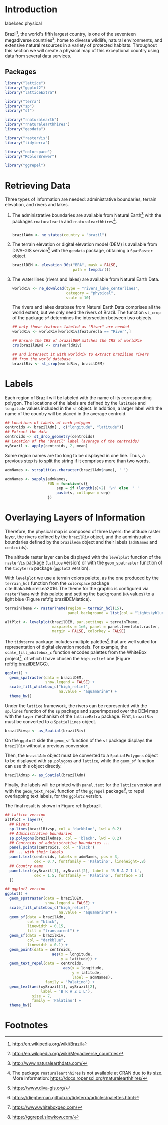 #+PROPERTY: header-args :session *R* :tangle ../docs/R/physical.R :eval no-export
#+OPTIONS: ^:nil

#+begin_src R :exports none :tangle no
setwd('~/github/bookvis')
#+end_src

#+begin_src R :exports none  
##################################################################
## Initial configuration
##################################################################
## Clone or download the repository and set the working directory
## with setwd to the folder where the repository is located.
  
#+end_src

* Introduction
label:sec:physical

#+begin_src R :exports none
##################################################################
## Physical maps
##################################################################
#+end_src

Brazil[fn:1], the world's fifth largest country, is one of the
seventeen megadiverse countries[fn:2], home to diverse wildlife,
natural environments, and extensive natural resources in a variety of
protected habitats. Throughout this section we will create a physical
map of this exceptional country using data from several data services.

** Packages

#+INDEX: Packages!raster@\texttt{raster}  
#+INDEX: Packages!rasterVis@\texttt{rasterVis}  
#+INDEX: Packages!sp@\texttt{sp}  
#+INDEX: Packages!colorspace@\texttt{colorspace}  

#+begin_src R 
library("lattice")
library("ggplot2")
library("latticeExtra")

library("terra")
library("sp")
library("sf")

library("rnaturalearth")
library("rnaturalearthhires")
library("geodata")

library("rasterVis")
library("tidyterra")

library("colorspace")
library("RColorBrewer")

library("ggrepel")
#+end_src

* Retrieving Data
#+begin_src R :exports none
##################################################################
## Retrieving data from DIVA-GIS, GADM and Natural Earth Data
##################################################################
#+end_src
Three types of information are needed: administrative boundaries,
terrain elevation, and rivers and lakes.

#+INDEX: Data!GADM
#+INDEX: Data!DIVA-GIS
#+INDEX: Data!Natural Earth Data
#+INDEX: Packages!geodata@\texttt{geodata}
#+INDEX: Packages!rnaturalearth@\texttt{rnaturalearth}

  1. The administrative boundaries are available from Natural
     Earth[fn:3] with the packages =rnaturalearth= and
     =rnaturalearthhires=[fn:4].
     #+begin_src R :eval no-export

     brazilAdm <- ne_states(country = "brazil")
     #+end_src

  2. The terrain elevation or digital elevation model (DEM) is
     available from DIVA-GIS service[fn:5] with the =geodata= package,
     obtaining a =SpatRaster= object.
     #+begin_src R :eval no-export
     brazilDEM <- elevation_30s("BRA", mask = FALSE,
                                path = tempdir())
     #+end_src
  3. The water lines (rivers and lakes) are available from Natural
     Earth Data. 
     #+begin_src R :eval no-export
     worldRiv <- ne_download(type = "rivers_lake_centerlines",
                             category = "physical", 
                             scale = 10)
     #+end_src
     The rivers and lakes database from Natural Earth Data comprises
     all the world extent, but we only need the rivers of Brazil. The
     function =st_crop= of the package =sf= determines the
     intersection between two objects.
     #+begin_src R :eval no-export
     ## only those features labeled as "River" are needed
     worldRiv <- worldRiv[worldRiv$featurecla == "River",]

     ## Ensure the CRS of brazilDEM matches the CRS of worldRiv
     crs(brazilDEM) <- crs(worldRiv)

     ## and intersect it with worldRiv to extract brazilian rivers
     ## from the world database
     brazilRiv <- st_crop(worldRiv, brazilDEM)
     #+end_src

* Labels
#+begin_src R :exports none
##################################################################
## Labels
##################################################################
#+end_src

Each region of Brazil will be labeled with the name of its
corresponding polygon. The locations of the labels are defined by the
=latitude= and =longitude= values included in the =sf= object. In
addition, a larger label with the name of the country will be placed
in the average centroid.

#+begin_src R
## Locations of labels of each polygon
centroids <- brazilAdm[ , c("longitude", "latitude")]
## Extract the data
centroids <- st_drop_geometry(centroids)
## Location of the "Brazil" label (average of the centroids)
xyBrazil <- apply(centroids, 2, mean)
#+end_src

Some region names are too long to be displayed in one line. Thus, a
previous step is to split the string if it comprises more than two
words.

#+begin_src R 
admNames <- strsplit(as.character(brazilAdm$name), ' ')
  
admNames <- sapply(admNames,
                   FUN = function(s){
                       sep = if (length(s)>2) '\n' else  ' '
                       paste(s, collapse = sep)
                   })
#+end_src

* Overlaying Layers of Information
#+begin_src R :exports none
##################################################################
## Overlaying layers of information
##################################################################
#+end_src

Therefore, the physical map is composed of three layers: the altitude
raster layer, the rivers defined by the =brazilRiv= object, and the
administrative boundaries defined by the =brazilAdm= object and their
labels (=admNames= and =centroids=).

The altitude raster layer can be displayed with the =levelplot=
function of the =rasterVis= package (=lattice= version) or with the
=geom_spatraster= function of the =tidyterra= package (=ggplot2=
version).

With =levelplot= we use a terrain colors palette, as the one produced
by the =terrain_hcl= function from the =colorspace= package
cite:Ihaka.Murrell.ea2016. The theme for the graphic is configured via
=rasterTheme= with this palette and setting the background (=NA=
values) to a light blue (Figure ref:fig:brazilDEMlattice).

#+begin_src R
terrainTheme <- rasterTheme(region = terrain_hcl(15),
                            panel.background = list(col = "lightskyblue1"))

altPlot <- levelplot(brazilDEM, par.settings = terrainTheme,
                     maxpixels = 1e6, panel = panel.levelplot.raster,
                     margin = FALSE, colorkey = FALSE)
#+end_src

#+begin_src R :results output graphics file :exports results :file figs/Spatial/brazilDEMlattice.png :width 2000 :height 2000 :res 300
print(altPlot)
#+end_src


The =tidyterra= package includes multiple palettes[fn:6] that are well
suited for representation of digital elevation models. For example,
the =scale_fill_whitebox_c= function encodes palettes from the
WhiteBox project[fn:7], of which I have chosen the =high_relief= one
(Figure ref:fig:brazilDEMGG).

#+begin_src R :results output graphics file :exports both :file figs/Spatial/brazilDEMGG.png :width 2000 :height 2000 :res 300
ggplot() +
  geom_spatraster(data = brazilDEM,
                  show.legend = FALSE) +
  scale_fill_whitebox_c("high_relief",
                        na.value = "aquamarine") +
  theme_bw()
#+end_src

#+CAPTION: Digital elevation model of Brazil. label:fig:brazilDEM
#+begin_figure
#+CAPTION: =lattice= version label:fig:brazilDEMlattice
#+attr_latex: :options {0.4\textheight}
#+begin_subfigure
#+attr_latex: :height 0.4\textheight 
#+RESULTS:
[[file:figs/Spatial/brazilDEMlattice.png]]
#+end_subfigure

#+CAPTION: =ggplot2= version label:fig:brazilDEMGG
#+attr_latex: :options {0.4\textheight}
#+begin_subfigure
#+attr_latex: :height 0.4\textheight 
#+RESULTS:
[[file:figs/Spatial/brazilDEMGG.png]]
#+end_subfigure
#+end_figure

Under the =lattice= framework, the rivers can be represented with the
=sp.lines= function of the =sp= package and superimposed over the DEM
map with the =layer= mechanism of the =latticeExtra= package. First,
=brazilRiv= must be converted to a =SpatialLines= object.
#+begin_src R
brazilRivsp <- as_Spatial(brazilRiv)
#+end_src
On the =ggplot2= side the =geom_sf= function of the =sf= package
displays the =brazilRiv= without a previous conversion.

Then, the =brazilAdm= object must be converted to a
=SpatialPolygons= object to be displayed with =sp.polygons= and
=lattice=, while the =geom_sf= function can use this object
directly. 

#+begin_src R
brazilAdmsp <- as_Spatial(brazilAdm)
#+end_src

Finally, the labels will be printed with =panel.text= for the
=lattice= version and with the =geom_text_repel= function of the
=ggrepel= package[fn:8], to repel overlapping text labels, for the
=ggplot2= version.

The final result is shown in Figure ref:fig:brazil.

#+begin_src R :results output graphics file :exports both :file figs/Spatial/brazilLattice.png :width 2000 :height 2000 :res 300
## lattice version
altPlot + layer({
  ## Rivers
  sp.lines(brazilRivsp, col = 'darkblue', lwd = 0.2)
  ## Administrative boundaries
  sp.polygons(brazilAdmsp, col = 'black', lwd = 0.2)
  ## Centroids of administrative boundaries ...
  panel.points(centroids, col = 'black')
  ## ... with their labels
  panel.text(centroids, labels = admNames, pos = 3,
             cex = 0.7, fontfamily = 'Palatino', lineheight=.8)
  ## Country name
  panel.text(xyBrazil[1], xyBrazil[2], label = 'B R A Z I L',
             cex = 1.5, fontfamily = 'Palatino', fontface = 2)
  })
#+end_src


#+begin_src R :results output graphics file :exports both :file figs/Spatial/brazilGG.png :width 2000 :height 2000 :res 300
## ggplot2 version
ggplot() +
  geom_spatraster(data = brazilDEM,
                  show.legend = FALSE) +
  scale_fill_whitebox_c("high_relief",
                        na.value = "aquamarine") +
  geom_sf(data = brazilAdm,
          col = "black",
          linewidth = 0.15,
          fill = "transparent") +
  geom_sf(data = brazilRiv,
          col = "darkblue",
          linewidth = 0.1) +
  geom_point(data = centroids,
                     aes(x = longitude,
                         y = latitude)) +
  geom_text_repel(data = centroids,
                          aes(x = longitude,
                              y = latitude,
                              label = admNames),
                  family = "Palatino") +
  geom_text(aes(xyBrazil[1], xyBrazil[2],
                label = 'B R A Z I L'),
            size = 7,
            family = 'Palatino') +
  theme_bw()
#+end_src

#+CAPTION: Physical map of Brazil. Main administrative regions are labeled. label:fig:brazil
#+begin_figure
#+CAPTION: =lattice= version label:fig:brazilLattice
#+attr_latex: :options {0.4\textheight}
#+begin_subfigure
#+attr_latex: :height 0.4\textheight 
#+RESULTS:
[[file:figs/Spatial/brazilLattice.png]]
#+end_subfigure
#+CAPTION: =ggplot2= version label:fig:brazilGG
#+attr_latex: :options {0.4\textheight}
#+begin_subfigure
#+attr_latex: :height 0.4\textheight 
#+RESULTS:
[[file:figs/Spatial/brazilGG.png]]
#+end_subfigure
#+end_figure

* Footnotes

[fn:8]https://ggrepel.slowkow.com/ 
[fn:7]https://www.whiteboxgeo.com/ 

[fn:6]https://dieghernan.github.io/tidyterra/articles/palettes.html 
[fn:1] http://en.wikipedia.org/wiki/Brazil

[fn:2] http://en.wikipedia.org/wiki/Megadiverse_countries

[fn:3] http://www.naturalearthdata.com/

[fn:4] The package =rnaturalearthhires= is not available at CRAN due to its size. More information: https://docs.ropensci.org/rnaturalearthhires/  

[fn:5] https://www.diva-gis.org/

* COMMENT Local Variables
Local Variables:
ispell-local-dictionary: "british"
End:
